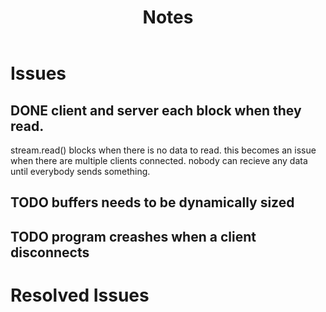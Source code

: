 #+title: Notes
* Issues
** DONE client and server each block when they read.
:LOGBOOK:
CLOCK: [2022-07-20 Wed 16:57]--[2022-07-20 Wed 16:59] =>  0:02
CLOCK: [2022-07-20 Wed 16:00]--[2022-07-20 Wed 16:56] =>  0:56
:END:
 stream.read() blocks when there is no data to read. this becomes an issue when there are multiple clients connected. nobody can recieve any data until everybody sends something.

** TODO buffers needs to be dynamically sized
:LOGBOOK:
CLOCK: [2022-07-20 Wed 16:59]--[2022-07-20 Wed 17:24] =>  0:25
:END:
** TODO program creashes when a client disconnects

* Resolved Issues
